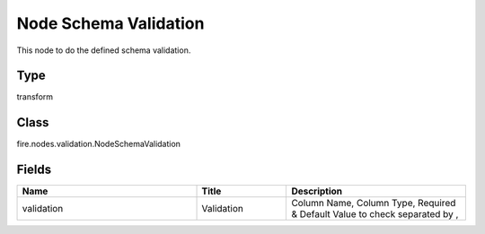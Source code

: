 Node Schema Validation
=========== 

This node to do the defined schema validation.

Type
--------- 

transform

Class
--------- 

fire.nodes.validation.NodeSchemaValidation

Fields
--------- 

.. list-table::
      :widths: 10 5 10
      :header-rows: 1

      * - Name
        - Title
        - Description
      * - validation
        - Validation
        - Column Name, Column Type, Required & Default Value to check separated by ,




